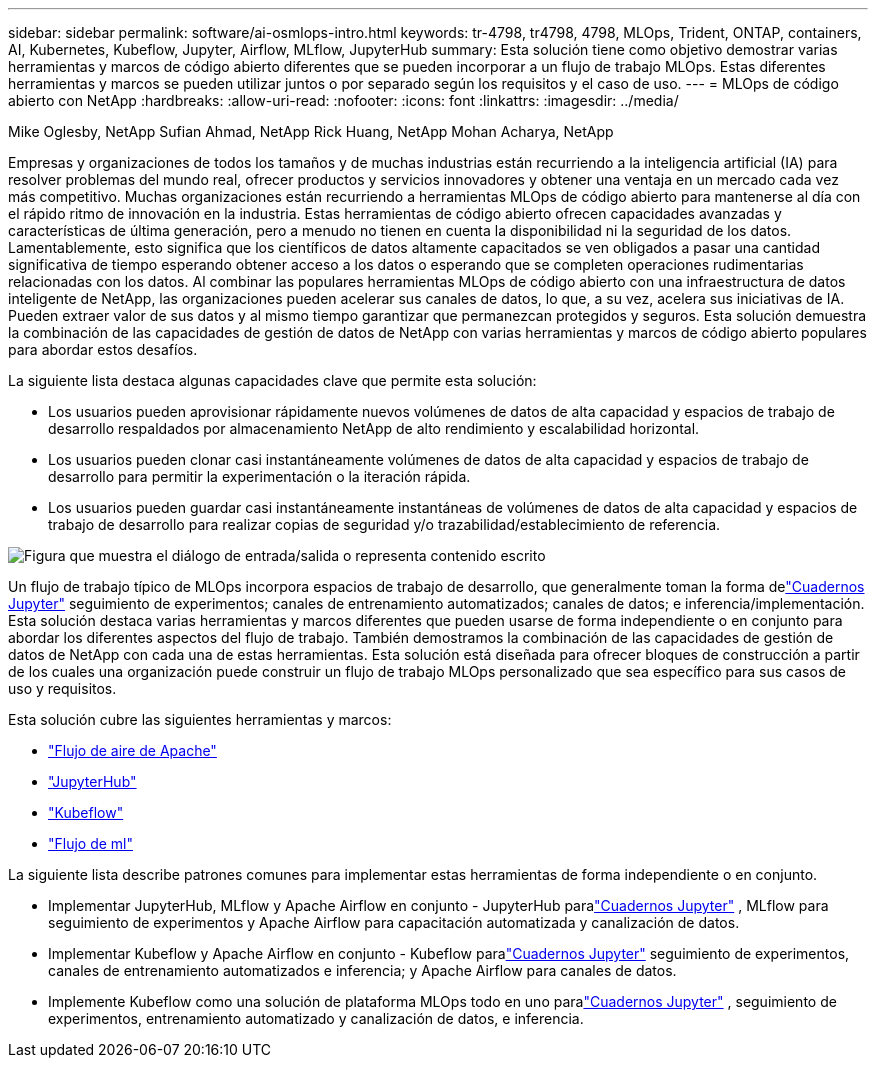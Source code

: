 ---
sidebar: sidebar 
permalink: software/ai-osmlops-intro.html 
keywords: tr-4798, tr4798, 4798, MLOps, Trident, ONTAP, containers, AI, Kubernetes, Kubeflow, Jupyter, Airflow, MLflow, JupyterHub 
summary: Esta solución tiene como objetivo demostrar varias herramientas y marcos de código abierto diferentes que se pueden incorporar a un flujo de trabajo MLOps.  Estas diferentes herramientas y marcos se pueden utilizar juntos o por separado según los requisitos y el caso de uso. 
---
= MLOps de código abierto con NetApp
:hardbreaks:
:allow-uri-read: 
:nofooter: 
:icons: font
:linkattrs: 
:imagesdir: ../media/


Mike Oglesby, NetApp Sufian Ahmad, NetApp Rick Huang, NetApp Mohan Acharya, NetApp

[role="lead"]
Empresas y organizaciones de todos los tamaños y de muchas industrias están recurriendo a la inteligencia artificial (IA) para resolver problemas del mundo real, ofrecer productos y servicios innovadores y obtener una ventaja en un mercado cada vez más competitivo.  Muchas organizaciones están recurriendo a herramientas MLOps de código abierto para mantenerse al día con el rápido ritmo de innovación en la industria.  Estas herramientas de código abierto ofrecen capacidades avanzadas y características de última generación, pero a menudo no tienen en cuenta la disponibilidad ni la seguridad de los datos.  Lamentablemente, esto significa que los científicos de datos altamente capacitados se ven obligados a pasar una cantidad significativa de tiempo esperando obtener acceso a los datos o esperando que se completen operaciones rudimentarias relacionadas con los datos.  Al combinar las populares herramientas MLOps de código abierto con una infraestructura de datos inteligente de NetApp, las organizaciones pueden acelerar sus canales de datos, lo que, a su vez, acelera sus iniciativas de IA.  Pueden extraer valor de sus datos y al mismo tiempo garantizar que permanezcan protegidos y seguros.  Esta solución demuestra la combinación de las capacidades de gestión de datos de NetApp con varias herramientas y marcos de código abierto populares para abordar estos desafíos.

La siguiente lista destaca algunas capacidades clave que permite esta solución:

* Los usuarios pueden aprovisionar rápidamente nuevos volúmenes de datos de alta capacidad y espacios de trabajo de desarrollo respaldados por almacenamiento NetApp de alto rendimiento y escalabilidad horizontal.
* Los usuarios pueden clonar casi instantáneamente volúmenes de datos de alta capacidad y espacios de trabajo de desarrollo para permitir la experimentación o la iteración rápida.
* Los usuarios pueden guardar casi instantáneamente instantáneas de volúmenes de datos de alta capacidad y espacios de trabajo de desarrollo para realizar copias de seguridad y/o trazabilidad/establecimiento de referencia.


image:aicp-001.png["Figura que muestra el diálogo de entrada/salida o representa contenido escrito"]

Un flujo de trabajo típico de MLOps incorpora espacios de trabajo de desarrollo, que generalmente toman la forma delink:https://jupyter.org["Cuadernos Jupyter"^] seguimiento de experimentos; canales de entrenamiento automatizados; canales de datos; e inferencia/implementación.  Esta solución destaca varias herramientas y marcos diferentes que pueden usarse de forma independiente o en conjunto para abordar los diferentes aspectos del flujo de trabajo.  También demostramos la combinación de las capacidades de gestión de datos de NetApp con cada una de estas herramientas.  Esta solución está diseñada para ofrecer bloques de construcción a partir de los cuales una organización puede construir un flujo de trabajo MLOps personalizado que sea específico para sus casos de uso y requisitos.

Esta solución cubre las siguientes herramientas y marcos:

* link:https://airflow.apache.org["Flujo de aire de Apache"^]
* link:https://jupyter.org/hub["JupyterHub"^]
* link:https://www.kubeflow.org["Kubeflow"^]
* link:https://www.mlflow.org["Flujo de ml"^]


La siguiente lista describe patrones comunes para implementar estas herramientas de forma independiente o en conjunto.

* Implementar JupyterHub, MLflow y Apache Airflow en conjunto - JupyterHub paralink:https://jupyter.org["Cuadernos Jupyter"^] , MLflow para seguimiento de experimentos y Apache Airflow para capacitación automatizada y canalización de datos.
* Implementar Kubeflow y Apache Airflow en conjunto - Kubeflow paralink:https://jupyter.org["Cuadernos Jupyter"^] seguimiento de experimentos, canales de entrenamiento automatizados e inferencia; y Apache Airflow para canales de datos.
* Implemente Kubeflow como una solución de plataforma MLOps todo en uno paralink:https://jupyter.org["Cuadernos Jupyter"^] , seguimiento de experimentos, entrenamiento automatizado y canalización de datos, e inferencia.

